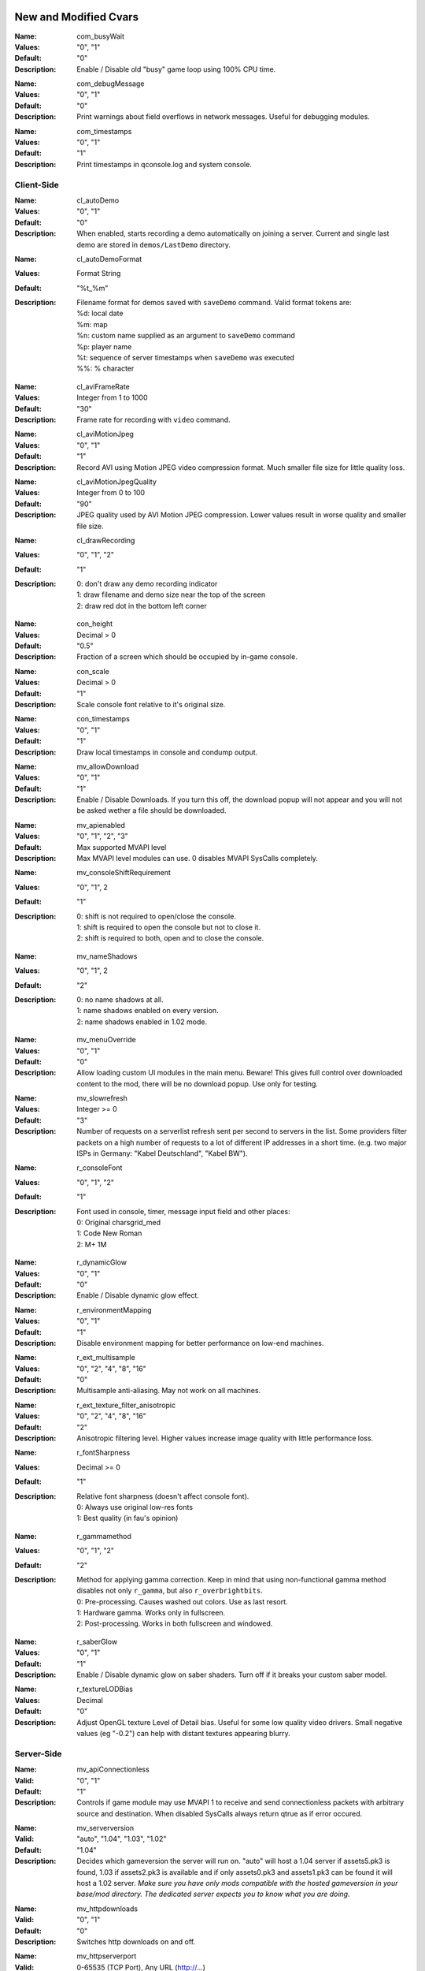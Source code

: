 .. Keep this file in sync with wiki entries

======================
New and Modified Cvars
======================

:Name: com_busyWait
:Values: "0", "1"
:Default: "0"
:Description:
   Enable / Disable old "busy" game loop using 100% CPU time.

..

:Name: com_debugMessage
:Values: "0", "1"
:Default: "0"
:Description:
   Print warnings about field overflows in network messages. Useful
   for debugging modules.

..

:Name: com_timestamps
:Values: "0", "1"
:Default: "1"
:Description:
   Print timestamps in qconsole.log and system console.

-----------
Client-Side
-----------

:Name: cl_autoDemo
:Values: "0", "1"
:Default: "0"
:Description:
   When enabled, starts recording a demo automatically on joining a
   server. Current and single last demo are stored
   in ``demos/LastDemo`` directory.

..

:Name: cl_autoDemoFormat
:Values: Format String
:Default: "%t_%m"
:Description:
   Filename format for demos saved with ``saveDemo`` command. Valid
   format tokens are:

   | %d: local date
   | %m: map
   | %n: custom name supplied as an argument to ``saveDemo`` command
   | %p: player name
   | %t: sequence of server timestamps when ``saveDemo`` was executed
   | %%: % character

..

:Name: cl_aviFrameRate
:Values: Integer from 1 to 1000
:Default: "30"
:Description:
   Frame rate for recording with ``video`` command.

..

:Name: cl_aviMotionJpeg
:Values: "0", "1"
:Default: "1"
:Description:
   Record AVI using Motion JPEG video compression format. Much smaller
   file size for little quality loss.

..

:Name: cl_aviMotionJpegQuality
:Values: Integer from 0 to 100
:Default: "90"
:Description:
   JPEG quality used by AVI Motion JPEG compression. Lower values result
   in worse quality and smaller file size.

..

:Name: cl_drawRecording
:Values: "0", "1", "2"
:Default: "1"
:Description:
   | 0: don't draw any demo recording indicator
   | 1: draw filename and demo size near the top of the screen
   | 2: draw red dot in the bottom left corner

..

:Name: con_height
:Values: Decimal > 0
:Default: "0.5"
:Description:
   Fraction of a screen which should be occupied by in-game console.

..

:Name: con_scale
:Values: Decimal > 0
:Default: "1"
:Description:
   Scale console font relative to it's original size.

..

:Name: con_timestamps
:Values: "0", "1"
:Default: "1"
:Description:
   Draw local timestamps in console and condump output.

..

:Name: mv_allowDownload
:Values: "0", "1"
:Default: "1"
:Description:
   Enable / Disable Downloads. If you turn this off, the download
   popup will not appear and you will not be asked wether a file
   should be downloaded.

..

:Name: mv_apienabled
:Values: "0", "1", "2", "3"
:Default: Max supported MVAPI level
:Description:
   Max MVAPI level modules can use. 0 disables MVAPI SysCalls
   completely.

..

:Name: mv_consoleShiftRequirement
:Values: "0", "1", 2
:Default: "1"
:Description:
   | 0: shift is not required to open/close the console.
   | 1: shift is required to open the console but not to close it.
   | 2: shift is required to both, open and to close the console.

..

:Name: mv_nameShadows
:Values: "0", "1", 2
:Default: "2"
:Description:
   | 0: no name shadows at all.
   | 1: name shadows enabled on every version.
   | 2: name shadows enabled in 1.02 mode.

..

:Name: mv_menuOverride
:Values: "0", "1"
:Default: "0"
:Description:
   Allow loading custom UI modules in the main menu. Beware! This
   gives full control over downloaded content to the mod, there will
   be no download popup. Use only for testing.

..

:Name: mv_slowrefresh
:Values: Integer >= 0
:Default: "3"
:Description:
   Number of requests on a serverlist refresh sent per second to
   servers in the list. Some providers filter packets on a high number
   of requests to a lot of different IP addresses in a short
   time. (e.g. two major ISPs in Germany: "Kabel Deutschland", "Kabel
   BW").

..

:Name: r_consoleFont
:Values: "0", "1", "2"
:Default: "1"
:Description:
   Font used in console, timer, message input field and other places:

   | 0: Original charsgrid_med
   | 1: Code New Roman
   | 2: M+ 1M

..

:Name: r_dynamicGlow
:Values: "0", "1"
:Default: "0"
:Description:
   Enable / Disable dynamic glow effect.

..

:Name: r_environmentMapping
:Values: "0", "1"
:Default: "1"
:Description:
   Disable environment mapping for better performance on low-end
   machines.

..

:Name: r_ext_multisample
:Values: "0", "2", "4", "8", "16"
:Default: "0"
:Description:
   Multisample anti-aliasing. May not work on all machines.

..

:Name: r_ext_texture_filter_anisotropic
:Values: "0", "2", "4", "8", "16"
:Default: "2"
:Description:
   Anisotropic filtering level. Higher values increase image quality
   with little performance loss.

..

:Name: r_fontSharpness
:Values: Decimal >= 0
:Default: "1"
:Description:
   Relative font sharpness (doesn't affect console font).

   | 0: Always use original low-res fonts
   | 1: Best quality (in fau's opinion)

..

:Name: r_gammamethod
:Values: "0", "1", "2"
:Default: "2"
:Description:
   Method for applying gamma correction. Keep in mind that using
   non-functional gamma method disables not only ``r_gamma``, but also
   ``r_overbrightbits``.

   | 0: Pre-processing. Causes washed out colors. Use as last resort.
   | 1: Hardware gamma. Works only in fullscreen.
   | 2: Post-processing. Works in both fullscreen and windowed.

..

:Name: r_saberGlow
:Values: "0", "1"
:Default: "1"
:Description:
   Enable / Disable dynamic glow on saber shaders. Turn off
   if it breaks your custom saber model.

..

:Name: r_textureLODBias
:Values: Decimal
:Default: "0"
:Description:
   Adjust OpenGL texture Level of Detail bias. Useful for some low
   quality video drivers. Small negative values (eg "-0.2") can help
   with distant textures appearing blurry.

-----------
Server-Side
-----------

:Name: mv_apiConnectionless
:Valid: "0", "1"
:Default: "1"
:Description:
   Controls if game module may use MVAPI 1 to receive and send
   connectionless packets with arbitrary source and destination. When
   disabled SysCalls always return qtrue as if error occured.

..

:Name: mv_serverversion
:Valid: "auto", "1.04", "1.03", "1.02"
:Default: "1.04"
:Description:
   Decides which gameversion the server will run on. "auto" will host
   a 1.04 server if assets5.pk3 is found, 1.03 if assets2.pk3
   is available and if only assets0.pk3 and assets1.pk3 can be found
   it will host a 1.02 server. *Make sure you have only mods
   compatible with the hosted gameversion in your base/mod directory.
   The dedicated server expects you to know what you are doing.*

..

:Name: mv_httpdownloads
:Valid: "0", "1"
:Default: "0"
:Description:
   Switches http downloads on and off.

..

:Name: mv_httpserverport
:Valid: 0-65535 (TCP Port), Any URL (http://...)
:Default: "0"
:Description:
   If a number is provided it decides on which TCP port the builtin
   HTTP-Server will listen on. If set to zero it will automatically
   choose a port between 18200 and 18215, trying every single one till
   it finds an unused port. Make sure that this port is opened in your
   Firewall / NAT. Since JK2MV 1.1 external HTTP Servers are
   supported. The URL should point to the GameData directory of your
   file server. Note that clients also need at least JK2MV 1.1 in case
   you are using a URL. Older JK2MV versions will not detect the
   availability of HTTP Downloads in this case.

..

:Name: mv_fixnamecrash
:Valid: "0", "1"
:Default: "1"
:Description:
   Blocks the use of chars from the extended ASCII table which can
   cause a crash if used correctly.

..

:Name: mv_fixforcecrash
:Valid: "0", "1"
:Default: "1"
:Description:
   Blocks the use of malformed forceconfig strings which can cause a
   crash if used correctly.

..

:Name: mv_fixgalaking
:Valid: "0", "1"
:Default: "1"
:Description:
   Blocks the use of "galak_mech" as a playermodel on the serverside
   so legacy clients will not crash. Only useful in 1.02 mode.

..

:Name: mv_fixbrokenmodels
:Valid: "0", "1"
:Default: "1"
:Description:
   Blocks the use of "kyle/fpls" and "morgan" as a playermodel. These
   models have invisible parts and thus are some kind of ghosting.
   Only useful in 1.02 mode.

..

:Name: mv_fixturretcrash
:Valid: "0", "1"
:Default: "1"
:Description:
   Removes all blaster missiles from the game before hitting the
   engine limit to prevent players from crashing a server with the
   turret/sentry.

..

:Name: mv_blockchargejump
:Valid: "0", "1"
:Default: "1"
:Description:
   Blocks a hack which can be used to jump higher then normally
   possible.

..

:Name: mv_blockspeedhack
:Valid: "0", "1"
:Default: "1"
:Description:
   Blocks the speedhack which can be used to run faster.

..

:Name: mv_fixsaberstealing
:Valid: "0", "1"
:Default: "1"
:Description:
   Prevents spectators from stealing saber.

..

:Name: mv_fixplayerghosting
:Valid: "0", "1"
:Default: "1"
:Description:
   Prevents "player ghosting" bug, where players can freely walk
   through affected player.

..

:Name: sv_floodProtect
:Values: Integer >= 0
:Default: "3"
:Description:
   | 0: Disable flood protection.
   | 1: Original flood protection - 1 client command per second.
   | 2+: Relaxed flood protection - Allow sv_floodProtect commands
   at once (burst), after this 1 command per second (rate).

..

:Name: sv_hibernateTime
:Values: Integer >= 0
:Default: "0"
:Description:
   Switches the server to a hibernation mode in which it
   uses less CPU power when no player is connected.
   The value is the time in milliseconds after which it automatically
   switches to the said state when the last player disconnected from the server.
   The value zero disables hibernation mode.

..

:Name: sv_hibernateFps
:Values: Integer >= 1
:Default: "5"
:Description:
   The fps to use while the server is in hibernation mode.

..

:Name: sv_maxOOBRate
:Valid: 1-1000
:Default: "20"
:Description:
   Max out-of-bound requests handled per second. Increasing rate
   improves server responsiveness at the cost of higher CPU usage.

..

:Name: sv_pingFix
:Values: "0", "1"
:Default: "1"
:Description:
   Enable more accurate and bug-free ping calculation.

==================
Undocumented Cvars
==================

* com_maxfpsMinimized
* com_maxfpsUnfocused
* in_nograb
* mv_coloredTextShadows
* net_dropsim (dev cvar)
* net_enabled
* r_allowsoftwaregl
* r_convertModelBones
* r_loadSkinsJKA
* r_noborder
* r_centerWindow
* s_sdlBits
* s_sdlSpeed
* s_sdlChannels
* s_sdlDevSamps
* s_sdlMixSamps

=============
Other Changes
=============

* cl_avidemo replaced by cl_aviFrameRate
* cl_conspeed renamed to con_speed
